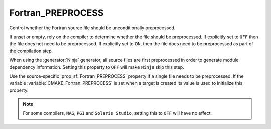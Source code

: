 Fortran_PREPROCESS
------------------

.. versionadded:: 3.18

Control whether the Fortran source file should be unconditionally
preprocessed.

If unset or empty, rely on the compiler to determine whether the file
should be preprocessed. If explicitly set to ``OFF`` then the file does not
need to be preprocessed. If explicitly set to ``ON``, then the file does
need to be preprocessed as part of the compilation step.

When using the :generator:`Ninja` generator, all source files are
first preprocessed in order to generate module dependency
information. Setting this property to ``OFF`` will make ``Ninja``
skip this step.

Use the source-specific :prop_sf:`Fortran_PREPROCESS` property if a single
file needs to be preprocessed. If the variable
:variable:`CMAKE_Fortran_PREPROCESS` is set when a target is created its
value is used to initialize this property.

.. note:: For some compilers, ``NAG``, ``PGI`` and ``Solaris Studio``,
          setting this to ``OFF`` will have no effect.
